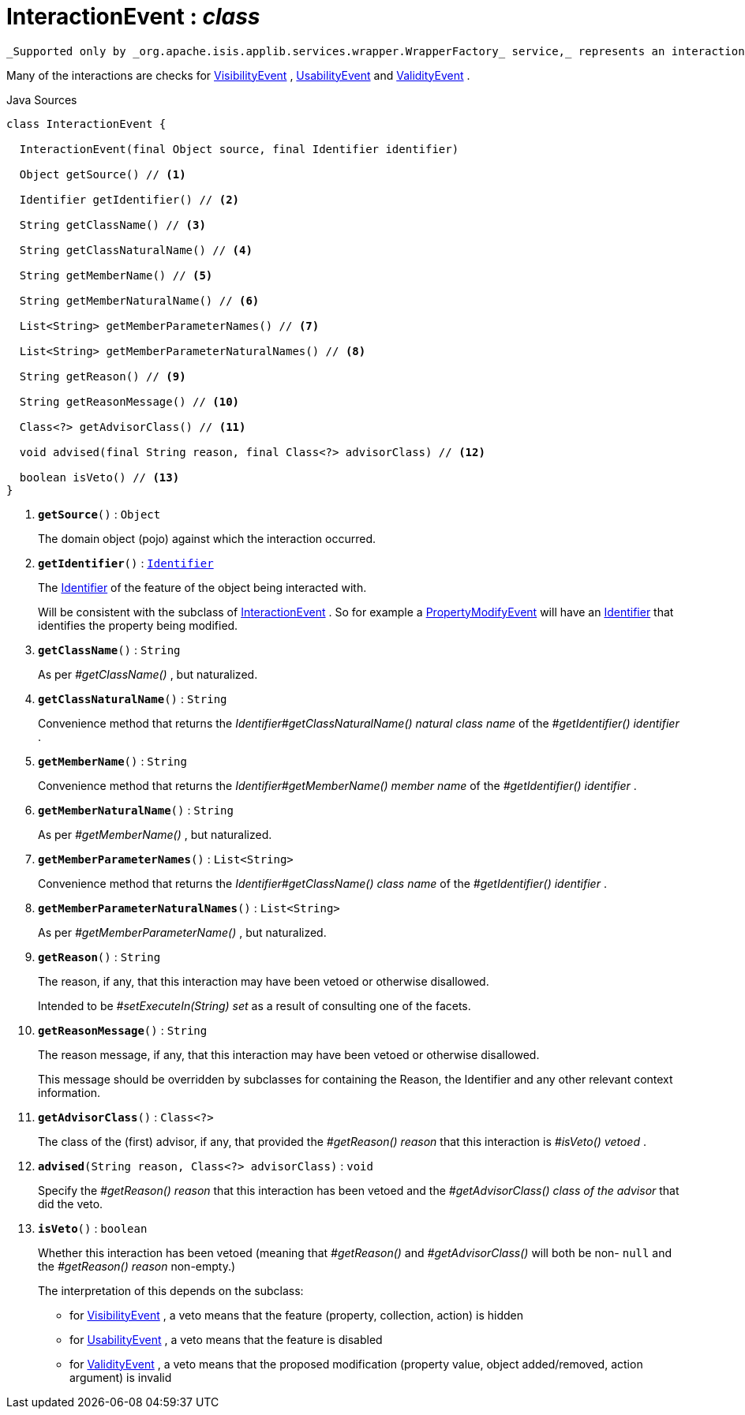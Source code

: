 = InteractionEvent : _class_
:Notice: Licensed to the Apache Software Foundation (ASF) under one or more contributor license agreements. See the NOTICE file distributed with this work for additional information regarding copyright ownership. The ASF licenses this file to you under the Apache License, Version 2.0 (the "License"); you may not use this file except in compliance with the License. You may obtain a copy of the License at. http://www.apache.org/licenses/LICENSE-2.0 . Unless required by applicable law or agreed to in writing, software distributed under the License is distributed on an "AS IS" BASIS, WITHOUT WARRANTIES OR  CONDITIONS OF ANY KIND, either express or implied. See the License for the specific language governing permissions and limitations under the License.

 _Supported only by _org.apache.isis.applib.services.wrapper.WrapperFactory_ service,_ represents an interaction with a domain object or a particular feature (property, collection, action) of a domain object.

Many of the interactions are checks for xref:system:generated:index/applib/services/wrapper/events/VisibilityEvent.adoc[VisibilityEvent] , xref:system:generated:index/applib/services/wrapper/events/UsabilityEvent.adoc[UsabilityEvent] and xref:system:generated:index/applib/services/wrapper/events/ValidityEvent.adoc[ValidityEvent] .

.Java Sources
[source,java]
----
class InteractionEvent {

  InteractionEvent(final Object source, final Identifier identifier)

  Object getSource() // <.>

  Identifier getIdentifier() // <.>

  String getClassName() // <.>

  String getClassNaturalName() // <.>

  String getMemberName() // <.>

  String getMemberNaturalName() // <.>

  List<String> getMemberParameterNames() // <.>

  List<String> getMemberParameterNaturalNames() // <.>

  String getReason() // <.>

  String getReasonMessage() // <.>

  Class<?> getAdvisorClass() // <.>

  void advised(final String reason, final Class<?> advisorClass) // <.>

  boolean isVeto() // <.>
}
----

<.> `[teal]#*getSource*#()` : `Object`
+
--
The domain object (pojo) against which the interaction occurred.
--
<.> `[teal]#*getIdentifier*#()` : `xref:system:generated:index/applib/Identifier.adoc[Identifier]`
+
--
The xref:system:generated:index/applib/Identifier.adoc[Identifier] of the feature of the object being interacted with.

Will be consistent with the subclass of xref:system:generated:index/applib/services/wrapper/events/InteractionEvent.adoc[InteractionEvent] . So for example a xref:system:generated:index/applib/services/wrapper/events/PropertyModifyEvent.adoc[PropertyModifyEvent] will have an xref:system:generated:index/applib/Identifier.adoc[Identifier] that identifies the property being modified.
--
<.> `[teal]#*getClassName*#()` : `String`
+
--
As per _#getClassName()_ , but naturalized.
--
<.> `[teal]#*getClassNaturalName*#()` : `String`
+
--
Convenience method that returns the _Identifier#getClassNaturalName() natural class name_ of the _#getIdentifier() identifier_ .
--
<.> `[teal]#*getMemberName*#()` : `String`
+
--
Convenience method that returns the _Identifier#getMemberName() member name_ of the _#getIdentifier() identifier_ .
--
<.> `[teal]#*getMemberNaturalName*#()` : `String`
+
--
As per _#getMemberName()_ , but naturalized.
--
<.> `[teal]#*getMemberParameterNames*#()` : `List<String>`
+
--
Convenience method that returns the _Identifier#getClassName() class name_ of the _#getIdentifier() identifier_ .
--
<.> `[teal]#*getMemberParameterNaturalNames*#()` : `List<String>`
+
--
As per _#getMemberParameterName()_ , but naturalized.
--
<.> `[teal]#*getReason*#()` : `String`
+
--
The reason, if any, that this interaction may have been vetoed or otherwise disallowed.

Intended to be _#setExecuteIn(String) set_ as a result of consulting one of the facets.
--
<.> `[teal]#*getReasonMessage*#()` : `String`
+
--
The reason message, if any, that this interaction may have been vetoed or otherwise disallowed.

This message should be overridden by subclasses for containing the Reason, the Identifier and any other relevant context information.
--
<.> `[teal]#*getAdvisorClass*#()` : `Class<?>`
+
--
The class of the (first) advisor, if any, that provided the _#getReason() reason_ that this interaction is _#isVeto() vetoed_ .
--
<.> `[teal]#*advised*#(String reason, Class<?> advisorClass)` : `void`
+
--
Specify the _#getReason() reason_ that this interaction has been vetoed and the _#getAdvisorClass() class of the advisor_ that did the veto.
--
<.> `[teal]#*isVeto*#()` : `boolean`
+
--
Whether this interaction has been vetoed (meaning that _#getReason()_ and _#getAdvisorClass()_ will both be non- `null` and the _#getReason() reason_ non-empty.)

The interpretation of this depends on the subclass:

* for xref:system:generated:index/applib/services/wrapper/events/VisibilityEvent.adoc[VisibilityEvent] , a veto means that the feature (property, collection, action) is hidden
* for xref:system:generated:index/applib/services/wrapper/events/UsabilityEvent.adoc[UsabilityEvent] , a veto means that the feature is disabled
* for xref:system:generated:index/applib/services/wrapper/events/ValidityEvent.adoc[ValidityEvent] , a veto means that the proposed modification (property value, object added/removed, action argument) is invalid
--

